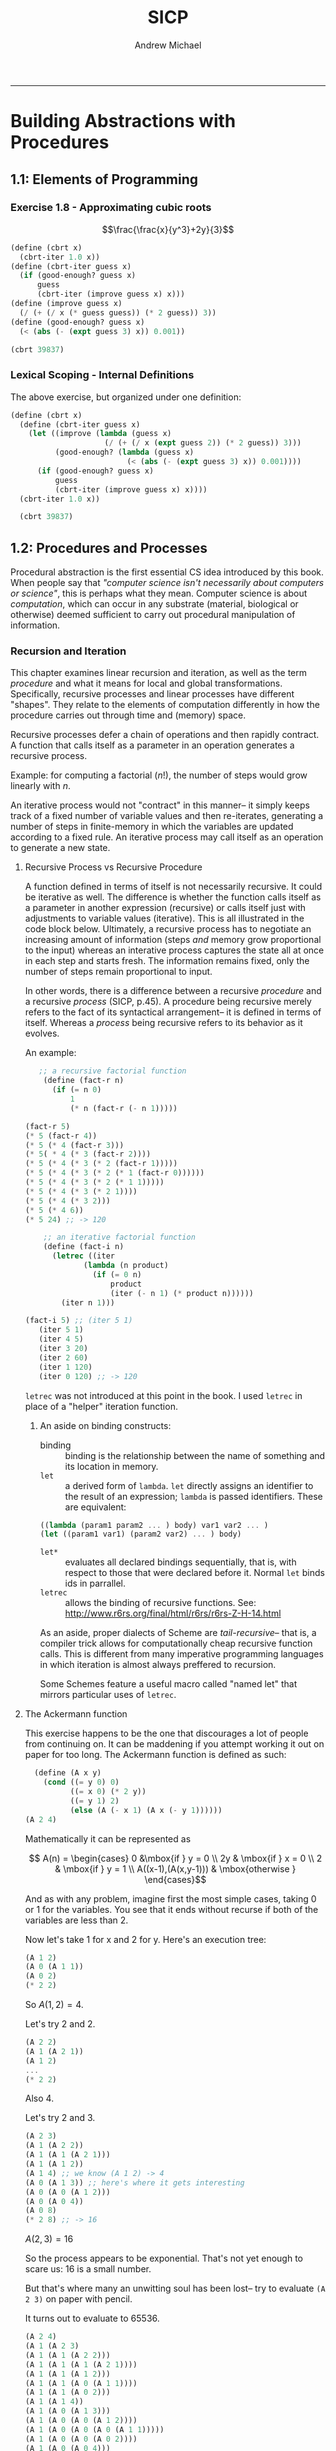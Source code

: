 #+TITLE: SICP
#+AUTHOR: Andrew Michael
#+BABEL: :exports both

------------------------

* Building Abstractions with Procedures
** 1.1: Elements of Programming
*** Exercise 1.8 - Approximating cubic roots
$$\frac{\frac{x}{y^3}+2y}{3}$$
#+begin_src scheme :session *guile*
  (define (cbrt x)
    (cbrt-iter 1.0 x))
  (define (cbrt-iter guess x)
    (if (good-enough? guess x)
        guess
        (cbrt-iter (improve guess x) x)))
  (define (improve guess x)
    (/ (+ (/ x (* guess guess)) (* 2 guess)) 3))
  (define (good-enough? guess x)
    (< (abs (- (expt guess 3) x)) 0.001))

  (cbrt 39837)
#+end_src

#+RESULTS:
: 34.15300134325344

*** Lexical Scoping - Internal Definitions

The above exercise, but organized under one definition:
#+begin_src scheme :session *guile*
  (define (cbrt x)  
    (define (cbrt-iter guess x)
      (let ((improve (lambda (guess x)
                       (/ (+ (/ x (expt guess 2)) (* 2 guess)) 3)))
            (good-enough? (lambda (guess x)
                            (< (abs (- (expt guess 3) x)) 0.001))))
        (if (good-enough? guess x)
            guess
            (cbrt-iter (improve guess x) x))))
    (cbrt-iter 1.0 x))

    (cbrt 39837)
#+end_src

#+RESULTS:
: 34.15300134325344

** 1.2: Procedures and Processes
Procedural abstraction is the first essential CS idea introduced by this book. When people say that /"computer science isn't necessarily about computers or science"/, this is perhaps what they mean. Computer science is about /computation/, which can occur in any substrate (material, biological or otherwise) deemed sufficient to carry out procedural manipulation of information.

*** Recursion and Iteration
This chapter examines linear recursion and iteration, as well as the term /procedure/ and what it means for local and global transformations. Specifically, recursive processes and linear processes have different "shapes". They relate to the elements of computation differently in how the procedure carries out through time and (memory) space.

Recursive processes defer a chain of operations and then rapidly contract. A function that calls itself as a parameter in an operation generates a recursive process.

Example: for computing a factorial ($n!$), the number of steps would grow linearly with $n$. 

An iterative process would not "contract" in this manner-- it simply keeps track of a fixed number of variable values and then re-iterates, generating a number of steps in finite-memory in which the variables are updated according to a fixed rule. An iterative process may call itself as an operation to generate a new state.

**** Recursive Process vs Recursive Procedure
A function defined in terms of itself is not necessarily recursive. It could be iterative as well. The difference is whether the function calls itself as a parameter in another expression (recursive) or calls itself just with adjustments to variable values (iterative). This is all illustrated in the code block below. Ultimately, a recursive process has to negotiate an increasing amount of information (steps /and/ memory grow proportional to the input) whereas an interative process captures the state all at once in each step and starts fresh. The information remains fixed, only the number of steps remain proportional to input.

In other words, there is a difference between a recursive /procedure/ and a recursive /process/ (SICP, p.45). A procedure being recursive merely refers to the fact of its syntactical arrangement-- it is defined in terms of itself. Whereas a /process/ being recursive refers to its behavior as it evolves. 

An example:

#+begin_src scheme :results no
   ;; a recursive factorial function
    (define (fact-r n)
      (if (= n 0)
          1
          (* n (fact-r (- n 1)))))

(fact-r 5)
(* 5 (fact-r 4))
(* 5 (* 4 (fact-r 3)))
(* 5( * 4 (* 3 (fact-r 2))))
(* 5 (* 4 (* 3 (* 2 (fact-r 1)))))
(* 5 (* 4 (* 3 (* 2 (* 1 (fact-r 0))))))
(* 5 (* 4 (* 3 (* 2 (* 1 1)))))
(* 5 (* 4 (* 3 (* 2 1))))
(* 5 (* 4 (* 3 2)))
(* 5 (* 4 6))
(* 5 24) ;; -> 120

    ;; an iterative factorial function
    (define (fact-i n)
      (letrec ((iter
             (lambda (n product)
               (if (= 0 n)
                   product
                   (iter (- n 1) (* product n))))))
        (iter n 1)))

(fact-i 5) ;; (iter 5 1)
   (iter 5 1)
   (iter 4 5)
   (iter 3 20)
   (iter 2 60)
   (iter 1 120)
   (iter 0 120) ;; -> 120

#+end_src


=letrec= was not introduced at this point in the book. I used =letrec= in place of a "helper" iteration function.

***** An aside on binding constructs:

- binding :: binding is the relationship between the name of something and its location in memory.
- =let= :: a derived form of =lambda=. =let= directly assigns an identifier to the result of an expression; =lambda= is passed identifiers. These are equivalent:
#+begin_src scheme :results no
  ((lambda (param1 param2 ... ) body) var1 var2 ... )
  (let ((param1 var1) (param2 var2) ... ) body)
#+end_src
- =let*= :: evaluates all declared bindings sequentially, that is, with respect to those that were declared before it. Normal =let= binds ids in parrallel.
- =letrec=  :: allows the binding of recursive functions. See: http://www.r6rs.org/final/html/r6rs/r6rs-Z-H-14.html

As an aside, proper dialects of Scheme are /tail-recursive/-- that is, a compiler trick allows for computationally cheap recursive function calls. This is different from many imperative programming languages in which iteration is almost always preffered to recursion. 

Some Schemes feature a useful macro called "named let" that mirrors particular uses of =letrec=.

**** The Ackermann function
This exercise happens to be the one that discourages a lot of people from continuing on. It can be maddening if you attempt working it out on paper for too long. The Ackermann function is defined as such:
#+begin_src scheme
  (define (A x y)
    (cond ((= y 0) 0)
          ((= x 0) (* 2 y))
          ((= y 1) 2)
          (else (A (- x 1) (A x (- y 1))))))
(A 2 4)
#+end_src

#+RESULTS:
: 65536

Mathematically it can be represented as

$$ A(n) = \begin{cases} 0 &\mbox{if } y = 0 \\
                       2y & \mbox{if } x = 0 \\
                       2 & \mbox{if } y = 1 \\
    A((x-1),(A(x,y-1))) & \mbox{otherwise } \end{cases}$$

And as with any problem, imagine first the most simple cases, taking 0 or 1 for the variables. You see that it ends without recurse if both of the variables are less than 2.

Now let's take 1 for x and 2 for y. Here's an execution tree:
#+begin_src scheme :results no
  (A 1 2)
  (A 0 (A 1 1))
  (A 0 2)
  (* 2 2)
#+end_src
So $A(1,2)=4$.

Let's try 2 and 2.
#+begin_src scheme :results no
  (A 2 2)
  (A 1 (A 2 1))
  (A 1 2)
  ...
  (* 2 2)
#+end_src 
Also $4$.

Let's try 2 and 3.
#+begin_src scheme :results no
  (A 2 3)
  (A 1 (A 2 2))
  (A 1 (A 1 (A 2 1)))
  (A 1 (A 1 2))
  (A 1 4) ;; we know (A 1 2) -> 4
  (A 0 (A 1 3)) ;; here's where it gets interesting
  (A 0 (A 0 (A 1 2)))
  (A 0 (A 0 4))
  (A 0 8)
  (* 2 8) ;; -> 16
#+end_src
$A(2,3) = 16$

So the process appears to be exponential. That's not yet enough to scare us: 16 is a small number.

But that's where many an unwitting soul has been lost-- try to evaluate =(A 2 3)= on paper with pencil.

It turns out to evaluate to 65536. 

#+begin_src scheme :results no
 (A 2 4)
 (A 1 (A 2 3)
 (A 1 (A 1 (A 2 2)))
 (A 1 (A 1 (A 1 (A 2 1))))
 (A 1 (A 1 (A 1 2)))
 (A 1 (A 1 (A 0 (A 1 1))))
 (A 1 (A 1 (A 0 2)))
 (A 1 (A 1 4))
 (A 1 (A 0 (A 1 3)))
 (A 1 (A 0 (A 0 (A 1 2))))
 (A 1 (A 0 (A 0 (A 0 (A 1 1)))))
 (A 1 (A 0 (A 0 (A 0 2))))
 (A 1 (A 0 (A 0 4)))
 (A 1 (A 0 8))
 (A 1 16)
 (A 0 (A 1 15))
 (A 0 (A 0 (A 1 14)))
 (A 0 (A 0 (A 0 (A 1 13))))
 (A 0 (A 0 (A 0 (A 0 (A 1 12)))))
  ;; ... we eventually obtain 1024 at the far end
  ;; ... and then 'pop' the zeroes which multiply it by 2
  ;; ...
 (A 0 (A 0 (A 0 (A 0 4096))))
 (A 0 (A 0 (A 0 8192)))
 (A 0 (A 0 16384))
 (A 0 32768) ;; -> 65536

#+end_src

Try entering numbers too large and your scheme interpreter will likely hang. This function produces enormous output with minimal input.

The one nice thing, and you'll have figured this out if you tried with paper, if that you can repeatedly perform subsitutions, treating expressions as their eventual results. Of course, you can do this with most any recursively-defined structure.

It might help to imagine this process visually, or kinetically. Think of the process whittling down the =x=  values, each =x= having a 'petite-recursion' whittling down =y= and ultimately obtaining an evaluation of =2= at the deepest depth of its recursion, yielding =(A 0 2)= as it begins to wind out of that depth. Now the function rapidly contracts, 'popping' the zeroes, doubling this large number for each accumulated =(A 0 ... )=. Our final evaluation will obviously be related to the number 2, because of the evaluation to =2= once $y=1$.

And because of the repeated doubling we can reasonably venture to guess that the final solution will somehow be 2 related to powers of 2 in some way.

The exercise asks us to consider the following procedures:
#+begin_src scheme :results no
  (define (f n) (A 0 n))
  (define (g n) (A 1 n))
  (define (h n) (A 2 n))
#+end_src
 
How would we give a mathematical definition for these functions?

Well, we know that $f(n)$ will always yield $2n$. It simply refers to the base case, and no further proof is needed.

Now, $g(n) = A(1,n)$. For $n=1$, $g(1) = A(1,1) = 2$.
Now we solve for any $n$. =(A 1 n)= will evaluate the =else= branch of the conditional in =A=, so we have =(A (- 1 1) (A 1 (- n 1)))=.
#+begin_src scheme :results no
  (A (- 1 1) (A 1 (- n 1)))
  (A 0 (A 1 (- n 1)))
  (A 0 (A 0 (A 1 (- n 2))))
  (A 0 (A 0 (A 0 (A 1 (- n 3)))))
  ;; this continues until n reaches 1, and evaluates the expression to 2
  ;; thus, 2 is multiplied by 2 n times
#+end_src
So following the evaluation above, $g(n) = 2^{n}$.

Now we examine $h(n) = A(2,n)$. For $n=1$, $h(1) = A(2,1) = 4$, as derived earlier. Now we solve for any $n$. Because $h(n)$ and $g(n)$ are both derived from $A(x,y)$, it's likely we can use substitution to find out how they are related.

#+begin_src scheme
  (h n) ;; for n > 1
  (A 2 n)
  (A 1 (A 2 (- n 1)))
  ;; which is equivalent to
  (g (h (- n 1)))
  ;; so the evaluation would be 2 to the (h (- n 1))
  ;; we examine (h (- n 1))
  (g (g (h (- n 2))))
  (g (g (g (h (- n 3)))))
#+end_src

So we see clearly that since $h(n) = g(h(n-1))$, the ultimate expression would evaluate as $g(n)$ nested $n$ times, with the inner-most argument being 2: $g(g(g(...g(2)))$. So 2 to the 2 to the 2 to the 2... This is called *tetration*, or iterated exponentiation (read more [[http://en.wikipedia.org/wiki/Tetration][here]]). It is an operation with a faster rate of growth than exponentiation. It can be represented symbolically as such:

$$Tet(a, n) = {}^na =\underbrace{a^{a^{a^{\dots^{a}}}}}
_{n \> times}$$

Similarly, =(A 3 n)= will be an operation with a greater rate of growth than tetration. And =(A 4 n)= even greater than that, and so on. Incomprehensibly fast rates of growth. For a bit of math humor involving very large numbers, check out [[http://en.wikipedia.org/wiki/Steinhaus%E2%80%93Moser_notation][Steinhaus-Moser notation]].

At this point you might be realize, as I did, that SICP is partly a math book in disguise. 

Essentialy, /programs are proofs/, and indeed, introductory books like SICP and Concrete Abstractions ask you to do a bit of proof-writing to prove for correctness. So it pays to have a bit of math know-how in the pocket before approaching this material, especially in proof through induction. CA will teach you much of this from first principles-- SICP mostly assumes that you are already familiar with it. This is one reason I'd always recommend CA over SICP for anyone unconfident in their mathematical sophistication.

*** Fibonacci Numbers and Tree Recursion
Recall the definition of the Fibonacci sequence:

$$F(n) = \begin{cases} 0 &\text{if } n = 0 \\
                       1 & \text{if } n = 1 \\
    F(n-1) + F(n-2) &\text{otherwise } \end{cases}$$ 
So:
$1,1,2,3,5,8,13,21,34,55,89,\dots$

A recursive process to find the $n$th Fibonacci number:
<<fib_target>>
#+begin_src scheme
  (define (fibonacci n)
    (cond ((= 1 n) 1)
          ((= 2 n) 1)
          (else
            (+ (fibonacci (- n 1))
               (fibonacci (- n 2))))))
  (fibonacci 8)
#+end_src

#+RESULTS:
: 21

And an linear iterative process (using a 'named let' construct):

#+begin_src scheme 
  (define (fibonacci n)
    (let loop ((a 1)(b 0)(count n))
      (if (= 0 count)
          b
          (loop (+ a b) a (- count 1)))))
  (fibonacci 8)
#+end_src

#+RESULTS:
: 21

The recursive process is redundant, with a lot of needless computation, growing exponentially in size with $n$. 

We recall that successive Fibonacci numbers approximate $\varphi$. Particularly, $F(n)$ is the closet integer to $\varphi^{n}/\sqrt{5}$ [2] and $\varphi$ has the characteristic equation $\varphi^{2} = \varphi + 1$, which tells us concretely right at once that a process used to find Fibonacci numbers with recursive reference to their definition will exponentiate and perform a lot of needless computation.

Tree-recursive processes are useful for hierarchical data, but not for numbers. Here, the iterative process introduces three state variables and resolves in far fewer steps.

**** Counting Change

Here's a simple program for computing the number of ways you can make change from a given amount of money. This program contains one procedure called =count-combos= that can be used to define other procedures. The =$-combos= function computes =count-combos= for a fixed units list, the currency denominations under a dollar.

#+begin_src scheme
  (define (count-combos units amount)
    (cond ((< amount 0) 0)
          ((= amount 0) 1)
          ((null? units) 0)
          (else (+ (count-combos units (- amount (car units)))
                   (count-combos (cdr units) amount)))))

  (define ($-combos amount)
   (count-combos '(50 25 10 5 1) amount))

  ($-combos 100)
#+end_src

#+RESULTS:
: 292

As they mention in the book, you solve this problem by recognizing that the ways of changing some amount $a$ using $n$ kinds of coins will be equal to
- the number of ways to change $a$ will all but the first kind of coin
- the number of ways to change $a - c$ using any all kinds of coins, for $c$ the first kind of coin

This is mirrored in the program above. The main two recursive branches investigate these very two things, and each new branch generates two more branches. Particular branches that "don't work" will yield negative amounts or will run out the coin list before the starting amount is exhausted (so they aren't counted, and evaluate to 0). The combinations that do work will exhaust the amount to 0, and will evaluate to 1. All the branches explored contract under addition operations (which rest at the root of each pair of branches), adding up all the 1's and 0's to the final result. 

**** Exercise 1.12
We are asked to write a procedure to compute elements of Pascal's triangle by means of a recursive process. 

Explicitly, these elements (binomial coefficients) can be given by $$\frac{n!}{k!(n-k)!}$$

But we're asked to solve this with a recursive function. Easy enough-- any element of the triangle is given by the sum of the two elements above it.

#+begin_src scheme
  (define (PT-elem row col)
    (if (or (= 0 col) (= col row))
        1
        (+ (PT-elem (- row 1) col)
           (PT-elem (- row 1) (- col 1)))))
(PT-elem 5 2)
#+end_src

#+RESULTS:
: 10

**** Exercise 1.13
We prove that the $n$th Fibonacci number is the closest integer to $\varphi^{n}/\sqrt{5}$. The text gives us a hint: recall that $\varphi = 1+\sqrt{5}/2$ and let $\psi = (1 - \sqrt{5})/2$: use induction to prove that $Fib(n) = (\varphi^{n}-\psi^{n})/\sqrt{5}$.

Essentially, the book is using $\psi$ to represent $-1/\varphi$ (see my article on phi for derivations: http://armichael.github.io/posts/2015-03-12-Phi.html#fn1).

We are set with the task of proving what is called the /Binet formula/:
$$F(n) = \frac{1}{\sqrt{5}}\left[\varphi^{n}-\left(-\frac{1}{\varphi}\right)^{n
}\right]$$

Using the above definitions for $\varphi$ and $\psi$, we note a few relationships:
- $\varphi\psi = 1$
- $\varphi + \psi = 1$
- $\varphi - \psi = \sqrt{5}$

We recall from the definition of Fibonacci numbers that $F(0)=0$ and $F(1)=1$. We check that our formula holds for these base cases:

$$F(0) = \frac{1-1}{\sqrt{5}} = 0$$
$$F(1) = \frac{1+\sqrt{5}-(1-\sqrt{5})}{2\sqrt{5}} = 1$$

Inductive hypothesis: we assume that the formula holds for $F(n-1)$ and $F(n-2)$.

So because $F(n)=F(n-1)+F(n-2)$, we must show that where the Binet formula is denoted as $B$,
$$B(n) = \frac{\varphi^{n}-\psi^{n}}{\sqrt{5}} = B(n-1) + B(n-2)$$

Following from the above, it will suffice to show that $\varphi^{n} = \varphi^{n-1} + \varphi^{n-2}$, and likewise for $\psi$. The rest of the proof is just straightforward algebra and I won't include it here. You'll find that the formula holds for all $n$. 

*** Orders of Growth
An order of growth is just a crude measure of how the resources required by a procedure will scale with input. "Resources" here can be construed in a few different ways, namely, the time that the procedure takes to execute (the number of mechanical operations), or the memory that the procedure consumes (occupation of storage registers).

The book illustrates a formal definition in the following way: for one of these possible input parameters $n$, we say $R(n)$ is a measure of $n$'s resource consumption, for some resource (time, space, etc.).
Now, $R(n)$ has order of growth $\Theta (f(n ))$ if there exist some positive constants $c_{1}$ and $c_{2}$ such that for large values of $n$, $c_{1}f(n) \leq R(n) \leq c_{2}f(n)$.

So "Big Theta" of some function $f(n)$ is just a way of saying that input $n$ for a particular process scales to the resource consumption in such a way that the resource consumption will end up between two bounds-- some constant multiples of $f(n)$. Resources are considered to be time and space, and you'll hear talk of the /time complexity/ and /space complexity/ of algorithms.

As an aside from the text: what is the difference between $\Theta$ (Big Theta) and $\mathcal{O}$ (Big O) notation? Why is the latter seen more often informally?

The answer is that big-theta is more specific. It gives an upper /and/ lower bounds. Whereas big-O just provides an upper bounds, used often to answer the question "/how bad can it get?/". Big-O denotes the worst case. Confusingly, sometimes $\mathcal{O}$ is used for both. 

And just as big-O denotes an upper bound, $\Omega$ or "Big Omega" denotes the lower bound-- a measure of a procedure in the "best" case.

Here are some more examples to tease out the thinking behind the notations, taking into account time complexity:

- $\mathcal{O}(1)$ :: an algorithm with a constant rate of growth. It will take the same amount of time to execute, regardless of the input. An example would be a procedure to check if a list is empty. This is a standard function in Scheme.
#+begin_src scheme
  (null? lst)
#+end_src

- $\mathcal{O}(n)$ :: an algorithm with a linear rate of growth. The time it takes to execute will grow in proprotion to the input. An example would be a procedure that checks if an element is in a list.
#+begin_src scheme
  (define (elem-in? elem lst)
    (cond ((null? lst) #f)
          ((equal? elem (car lst)) #t)
          (else (elem-in? elem (cdr lst)))))
#+end_src
This procedure, in the worst case, cdr's down the whole list (to find that the element is /not/ present).

- $\mathcal{O}(n^{2})$ :: an algorithm with a faster rate of growth than $\mathcal{O}(n)$. This order is commonly found when procedures involve nesting recursions or iterations. A good example here is a bubble sort, here implemented with vectors:
#+begin_src scheme :results no 
    (define (bubble-sort vec)
      (do ((passes (- (vector-length vec) 1)
                        (- passes 1)))
          ((= passes 0))
        (do ((index 0 (+ index 1)))
            ((= index (- (vector-length vec) 1)))
          (if (> (vector-ref vec index)
                 (vector-ref vec (+ index 1)))
              (vector-swap! vec index (+ index 1)))))
      vec)

#+end_src
Typically, a greater power of $n$ suggests a greater number of nested iterations.

- $\mathcal{O}(2^{n})$ :: an algorithm that with an exponential rate of growth. It grows even faster than the above orders. The [[fib_target][naive recursive generation of Fibonacci numbers]] is a good example of a procedure with this rate of growth.

- $\mathcal{O}(n\log n)$ :: an algorithm with time complexity of this order would scale to input in a pseudo-linear fashion (just slightly longer, with even smaller difference for large $n$). An example of this would be a merge sort (which also happens to be $\Theta(n\log n))$).
#+begin_src scheme 
  (define (merge-sort lst)
    (cond ((null? lst) lst) ;; checking bounds
          ((null? (cdr lst)) lst) ;; checking bounds
          (else
           (merge (merge-sort (odd-part lst))
                  (merge-sort (even-part lst))))))

  (define (merge lst1 lst2)
    (cond ((null? lst1) lst2) ;; checking bounds
          ((null? lst2) lst1) ;; checking bounds
          ((> (car lst1) (car lst2))
           (cons (car lst2) (merge lst1 (cdr lst2)) ))
          (else (cons (car lst1) (merge (cdr lst1) lst2)))))

  ;; mutually recursive functions to divide up lists
  (define (odd-part lst)
    (if (null?  lst)
        '()
        (cons (car lst) (even-part (cdr lst)))))
  (define (even-part lst)
    (if (null? lst)
        '()
        (odd-part (cdr lst))))
#+end_src 

- $\mathcal{O}(\log n)$ :: an algorithm of this order has a logarithmic rate of growth. So, procedures of this order are faster in the worst case than procedures of $\mathcal{O}(n)$ (linear). An example of this order would be a procedure for insertion into a binary heap.
#+begin_src scheme
    (define (insert tree x)
      (if (empty-tree? tree)
          (make-tree x '() '())
          (cond ((> x (root tree))
                 (make-tree (root tree)
                            (left-subtree tree)
                            (insert (right-subtree tree) x)))
                ((< x (root tree))
                 (make-tree (root tree)
                            (insert (left-subtree tree) x)
                            (right-subtree tree))))))
  ;; where
  (define make-tree
    (lambda (root l-subtree r-subtree)
      (list root l-subtree r-subtree)))
  (define empty-tree? null?)
  (define root car)
  (define left-subtree cadr)
  (define right-subtree caddr)
#+end_src


*** Exponentiation
*** GCD
*** Primality
** 1.3 Higher-Order Procedures
*** Procedures as Arguments
*** Lambda
*** General Methods
*** Returned Values
* Data Abstraction
* Modularity, Objects, and State
* 

[2]: SICP 2nd ed., page 49
